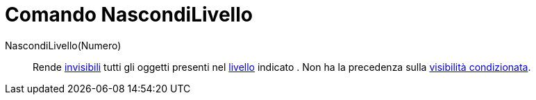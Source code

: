 = Comando NascondiLivello
:page-en: commands/HideLayer
ifdef::env-github[:imagesdir: /it/modules/ROOT/assets/images]

NascondiLivello(Numero)::
  Rende xref:/Proprietà_degli_oggetti.adoc[invisibili] tutti gli oggetti presenti nel xref:/Livelli.adoc[livello]
  indicato . Non ha la precedenza sulla xref:/Visibilità_condizionata.adoc[visibilità condizionata].
